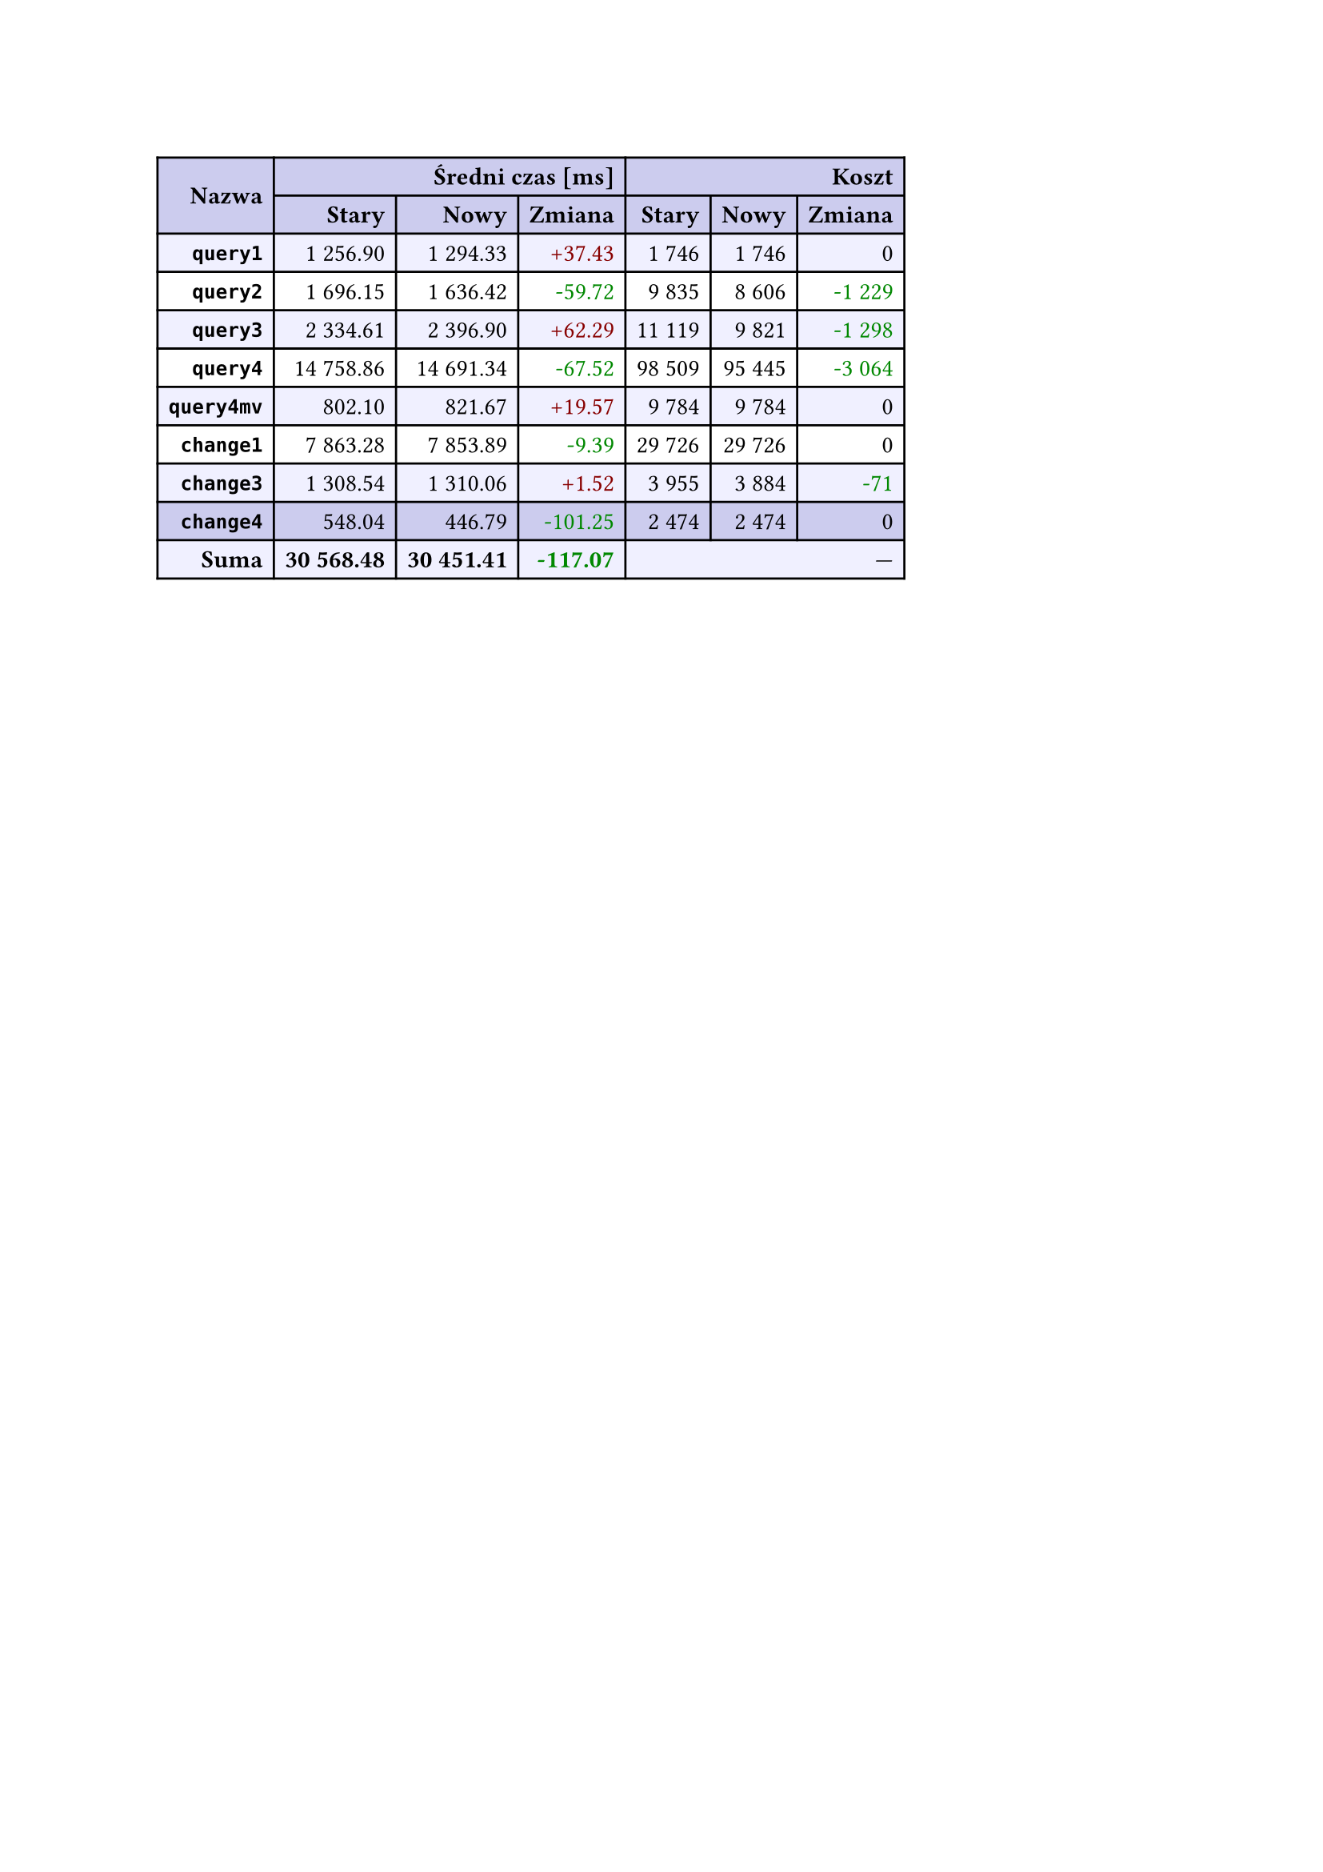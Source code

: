#let r(n) = text(fill: rgb("#880000"), n)
#let g(n) = text(fill: rgb("#008800"), n)
#table(
  columns: 7,
  align: right + horizon,
  fill: (x, y) => if y in (0, 1, 9) { rgb("#cce") } else if calc.rem(y, 2) == 0 { rgb("#f0f0ff") },
  table.cell(rowspan: 2, colspan: 1)[*Nazwa*], table.cell(rowspan: 1, colspan: 3)[*Średni czas [ms]*], table.cell(rowspan: 1, colspan: 3)[*Koszt*], [*Stary*], [*Nowy*], [*Zmiana*], [*Stary*],
  [*Nowy*], [*Zmiana*], [*`query1`*], [1 256.90], [1 294.33], [#r("+37.43")], [1 746],
  [1 746], [0], [*`query2`*], [1 696.15], [1 636.42], [#g("-59.72")], [9 835],
  [8 606], [#g("-1 229")], [*`query3`*], [2 334.61], [2 396.90], [#r("+62.29")], [11 119],
  [9 821], [#g("-1 298")], [*`query4`*], [14 758.86], [14 691.34], [#g("-67.52")], [98 509],
  [95 445], [#g("-3 064")], [*`query4mv`*], [802.10], [821.67], [#r("+19.57")], [9 784],
  [9 784], [0], [*`change1`*], [7 863.28], [7 853.89], [#g("-9.39")], [29 726],
  [29 726], [0], [*`change3`*], [1 308.54], [1 310.06], [#r("+1.52")], [3 955],
  [3 884], [#g("-71")], [*`change4`*], [548.04], [446.79], [#g("-101.25")], [2 474],
  [2 474], [0], [*Suma*], [*30 568.48*], [*30 451.41*], [*#g("-117.07")*], table.cell(rowspan: 1, colspan: 3)[—],
  
)
